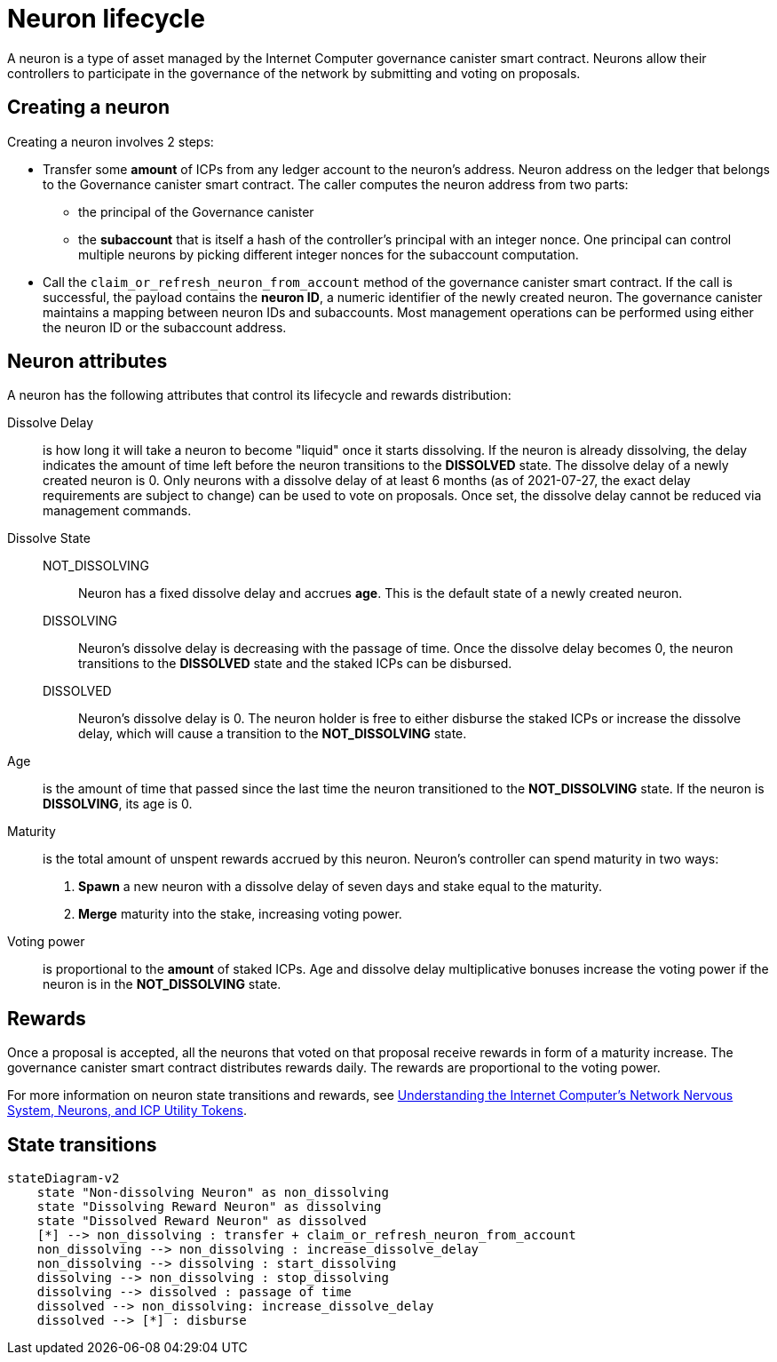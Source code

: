 = Neuron lifecycle

A neuron is a type of asset managed by the Internet Computer governance canister smart contract.
Neurons allow their controllers to participate in the governance of the network by submitting and voting on proposals.

== Creating a neuron

Creating a neuron involves 2 steps:

  * Transfer some *amount* of ICPs from any ledger account to the neuron's address.
    Neuron address on the ledger that belongs to the Governance canister smart contract.
    The caller computes the neuron address from two parts:

       ** the principal of the Governance canister
       ** the *subaccount* that is itself a hash of the controller's principal with an integer nonce.
          One principal can control multiple neurons by picking different integer nonces for the subaccount computation.

  * Call the `claim_or_refresh_neuron_from_account` method of the governance canister smart contract.
    If the call is successful, the payload contains the *neuron ID*, a numeric identifier of the newly created neuron.
    The governance canister maintains a mapping between neuron IDs and subaccounts.
    Most management operations can be performed using either the neuron ID or the subaccount address.

== Neuron attributes

A neuron has the following attributes that control its lifecycle and rewards distribution:

  Dissolve Delay:: is how long it will take a neuron to become "liquid" once it starts dissolving.
    If the neuron is already dissolving, the delay indicates the amount of time left before the neuron transitions to the *DISSOLVED* state.
    The dissolve delay of a newly created neuron is 0.
    Only neurons with a dissolve delay of at least 6 months (as of 2021-07-27, the exact delay requirements are subject to change) can be used to vote on proposals.
    Once set, the dissolve delay cannot be reduced via management commands.

  Dissolve State::
    NOT_DISSOLVING:::
      Neuron has a fixed dissolve delay and accrues *age*.
      This is the default state of a newly created neuron.
    DISSOLVING:::
      Neuron's dissolve delay is decreasing with the passage of time.
      Once the dissolve delay becomes 0, the neuron transitions to the *DISSOLVED* state and the staked ICPs can be disbursed.
    DISSOLVED:::
      Neuron's dissolve delay is 0.
      The neuron holder is free to either disburse the staked ICPs or increase the dissolve delay, which will cause a transition to the *NOT_DISSOLVING* state.
  Age:: is the amount of time that passed since the last time the neuron transitioned to the *NOT_DISSOLVING* state.
    If the neuron is *DISSOLVING*, its age is 0.
  Maturity:: is the total amount of unspent rewards accrued by this neuron.
    Neuron's controller can spend maturity in two ways:
      . *Spawn* a new neuron with a dissolve delay of seven days and stake equal to the maturity.
      . *Merge* maturity into the stake, increasing voting power.
  Voting power:: is proportional to the *amount* of staked ICPs.
  Age and dissolve delay multiplicative bonuses increase the voting power if the neuron is in the *NOT_DISSOLVING* state.

== Rewards

Once a proposal is accepted, all the neurons that voted on that proposal receive rewards in form of a maturity increase.
The governance canister smart contract distributes rewards daily.
The rewards are proportional to the voting power.

For more information on neuron state transitions and rewards, see https://medium.com/dfinity/understanding-the-internet-computers-network-nervous-system-neurons-and-icp-utility-tokens-730dab65cae8[Understanding the Internet Computer’s Network Nervous System, Neurons, and ICP Utility Tokens].

== State transitions

[mermaid]
----
stateDiagram-v2
    state "Non-dissolving Neuron" as non_dissolving
    state "Dissolving Reward Neuron" as dissolving
    state "Dissolved Reward Neuron" as dissolved
    [*] --> non_dissolving : transfer + claim_or_refresh_neuron_from_account
    non_dissolving --> non_dissolving : increase_dissolve_delay
    non_dissolving --> dissolving : start_dissolving
    dissolving --> non_dissolving : stop_dissolving
    dissolving --> dissolved : passage of time
    dissolved --> non_dissolving: increase_dissolve_delay
    dissolved --> [*] : disburse
----
